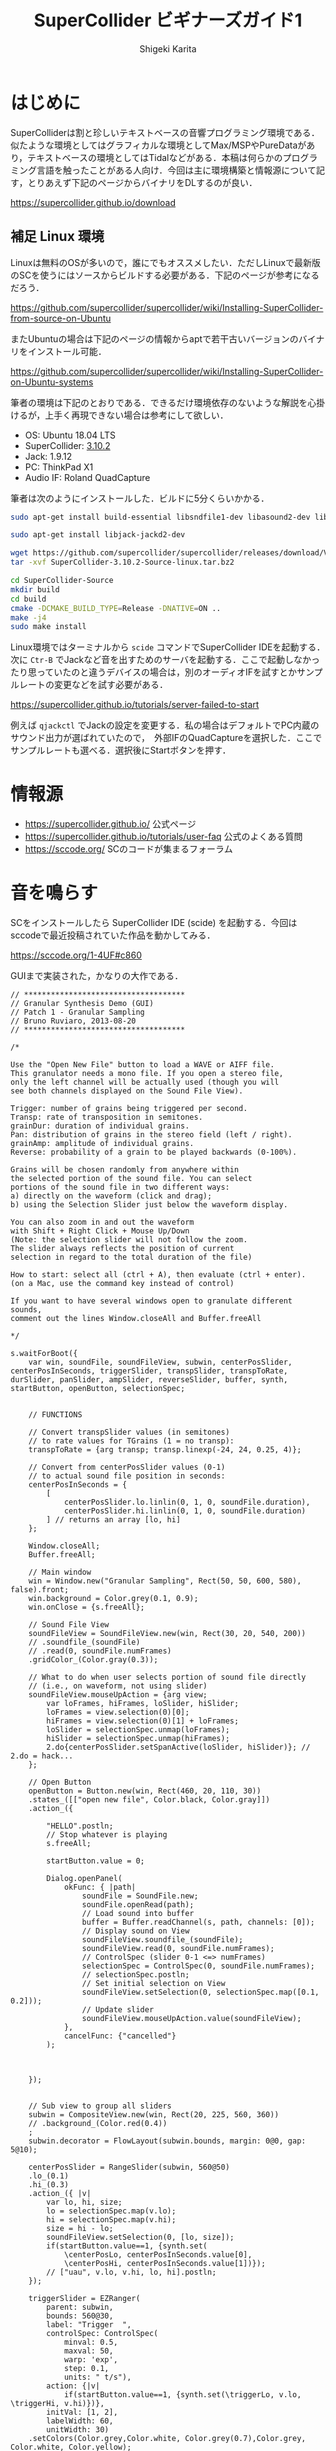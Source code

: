 #+TITLE: SuperCollider ビギナーズガイド1
#+AUTHOR: Shigeki Karita
#+LANGUAGE: ja
#+OPTIONS: toc:t num:t H:4 ^:nil pri:t author:t creator:t timestamp:t email:nil
#+HTML_MATHJAX:  path:"MathJax/MathJax.js?config=TeX-AMS_HTML"

* はじめに

SuperColliderは割と珍しいテキストベースの音響プログラミング環境である．似たような環境としてはグラフィカルな環境としてMax/MSPやPureDataがあり，テキストベースの環境としてはTidalなどがある．本稿は何らかのプログラミング言語を触ったことがある人向け．今回は主に環境構築と情報源について記す，とりあえず下記のページからバイナリをDLするのが良い．

https://supercollider.github.io/download


** 補足 Linux 環境

Linuxは無料のOSが多いので，誰にでもオススメしたい．ただしLinuxで最新版のSCを使うにはソースからビルドする必要がある．下記のページが参考になるだろう．

https://github.com/supercollider/supercollider/wiki/Installing-SuperCollider-from-source-on-Ubuntu

またUbuntuの場合は下記のページの情報からaptで若干古いバージョンのバイナリをインストール可能．

https://github.com/supercollider/supercollider/wiki/Installing-SuperCollider-on-Ubuntu-systems

筆者の環境は下記のとおりである．できるだけ環境依存のないような解説を心掛けるが，上手く再現できない場合は参考にして欲しい．

- OS: Ubuntu 18.04 LTS
- SuperCollider: [[https://github.com/supercollider/supercollider/releases/tag/Version-3.10.2][3.10.2]]
- Jack: 1.9.12
- PC: ThinkPad X1
- Audio IF: Roland QuadCapture

筆者は次のようにインストールした．ビルドに5分くらいかかる．

#+begin_src bash
sudo apt-get install build-essential libsndfile1-dev libasound2-dev libavahi-client-dev libicu-dev libreadline6-dev libfftw3-dev libxt-dev libudev-dev pkg-config git cmake qt5-default qt5-qmake qttools5-dev qttools5-dev-tools qtdeclarative5-dev qtpositioning5-dev libqt5sensors5-dev libqt5opengl5-dev qtwebengine5-dev libqt5svg5-dev libqt5websockets5-dev

sudo apt-get install libjack-jackd2-dev

wget https://github.com/supercollider/supercollider/releases/download/Version-3.10.2/SuperCollider-3.10.2-Source-linux.tar.bz2
tar -xvf SuperCollider-3.10.2-Source-linux.tar.bz2

cd SuperCollider-Source
mkdir build
cd build
cmake -DCMAKE_BUILD_TYPE=Release -DNATIVE=ON ..
make -j4
sudo make install
#+end_src

Linux環境ではターミナルから ~scide~ コマンドでSuperCollider IDEを起動する．次に ~Ctr-B~ でJackなど音を出すためのサーバを起動する．ここで起動しなかったり思っていたのと違うデバイスの場合は，別のオーディオIFを試すとかサンプルレートの変更などを試す必要がある．

https://supercollider.github.io/tutorials/server-failed-to-start

例えば ~qjackctl~ でJackの設定を変更する．私の場合はデフォルトでPC内蔵のサウンド出力が選ばれていたので，　外部IFのQuadCaptureを選択した．ここでサンプルレートも選べる．選択後にStartボタンを押す．

[[file:/img/jack.png]]

* 情報源

- https://supercollider.github.io/ 公式ページ
- https://supercollider.github.io/tutorials/user-faq 公式のよくある質問
- https://sccode.org/ SCのコードが集まるフォーラム

* 音を鳴らす

SCをインストールしたら SuperCollider IDE (scide) を起動する．今回はsccodeで最近投稿されていた作品を動かしてみる． 

https://sccode.org/1-4UF#c860

GUIまで実装された，かなりの大作である．

#+begin_src supercollider
// ************************************
// Granular Synthesis Demo (GUI)
// Patch 1 - Granular Sampling
// Bruno Ruviaro, 2013-08-20
// ************************************

/*

Use the "Open New File" button to load a WAVE or AIFF file.
This granulator needs a mono file. If you open a stereo file,
only the left channel will be actually used (though you will
see both channels displayed on the Sound File View).

Trigger: number of grains being triggered per second.
Transp: rate of transposition in semitones.
grainDur: duration of individual grains.
Pan: distribution of grains in the stereo field (left / right).
grainAmp: amplitude of individual grains.
Reverse: probability of a grain to be played backwards (0-100%).

Grains will be chosen randomly from anywhere within
the selected portion of the sound file. You can select
portions of the sound file in two different ways:
a) directly on the waveform (click and drag);
b) using the Selection Slider just below the waveform display.

You can also zoom in and out the waveform
with Shift + Right Click + Mouse Up/Down
(Note: the selection slider will not follow the zoom.
The slider always reflects the position of current
selection in regard to the total duration of the file)

How to start: select all (ctrl + A), then evaluate (ctrl + enter).
(on a Mac, use the command key instead of control)

If you want to have several windows open to granulate different sounds,
comment out the lines Window.closeAll and Buffer.freeAll

*/

s.waitForBoot({
	var win, soundFile, soundFileView, subwin, centerPosSlider, centerPosInSeconds, triggerSlider, transpSlider, transpToRate, durSlider, panSlider, ampSlider, reverseSlider, buffer, synth, startButton, openButton, selectionSpec;


	// FUNCTIONS

	// Convert transpSlider values (in semitones)
	// to rate values for TGrains (1 = no transp):
	transpToRate = {arg transp; transp.linexp(-24, 24, 0.25, 4)};

	// Convert from centerPosSlider values (0-1)
	// to actual sound file position in seconds:
	centerPosInSeconds = {
		[
			centerPosSlider.lo.linlin(0, 1, 0, soundFile.duration),
			centerPosSlider.hi.linlin(0, 1, 0, soundFile.duration)
		] // returns an array [lo, hi]
	};

	Window.closeAll;
	Buffer.freeAll;

	// Main window
	win = Window.new("Granular Sampling", Rect(50, 50, 600, 580), false).front;
	win.background = Color.grey(0.1, 0.9);
	win.onClose = {s.freeAll};

	// Sound File View
	soundFileView = SoundFileView.new(win, Rect(30, 20, 540, 200))
	// .soundfile_(soundFile)
	// .read(0, soundFile.numFrames)
	.gridColor_(Color.gray(0.3));

	// What to do when user selects portion of sound file directly
	// (i.e., on waveform, not using slider)
	soundFileView.mouseUpAction = {arg view;
		var loFrames, hiFrames, loSlider, hiSlider;
		loFrames = view.selection(0)[0];
		hiFrames = view.selection(0)[1] + loFrames;
		loSlider = selectionSpec.unmap(loFrames);
		hiSlider = selectionSpec.unmap(hiFrames);
		2.do{centerPosSlider.setSpanActive(loSlider, hiSlider)}; // 2.do = hack...
	};

	// Open Button
	openButton = Button.new(win, Rect(460, 20, 110, 30))
	.states_([["open new file", Color.black, Color.gray]])
	.action_({

		"HELLO".postln;
		// Stop whatever is playing
		s.freeAll;

		startButton.value = 0;

		Dialog.openPanel(
			okFunc: { |path|
				soundFile = SoundFile.new;
				soundFile.openRead(path);
				// Load sound into buffer
				buffer = Buffer.readChannel(s, path, channels: [0]);
				// Display sound on View
				soundFileView.soundfile_(soundFile);
				soundFileView.read(0, soundFile.numFrames);
				// ControlSpec (slider 0-1 <=> numFrames)
				selectionSpec = ControlSpec(0, soundFile.numFrames);
				// selectionSpec.postln;
				// Set initial selection on View
				soundFileView.setSelection(0, selectionSpec.map([0.1, 0.2]));
				// Update slider
				soundFileView.mouseUpAction.value(soundFileView);
			},
			cancelFunc: {"cancelled"}
		);



	});


	// Sub view to group all sliders
	subwin = CompositeView.new(win, Rect(20, 225, 560, 360))
	// .background_(Color.red(0.4))
	;
	subwin.decorator = FlowLayout(subwin.bounds, margin: 0@0, gap: 5@10);

	centerPosSlider = RangeSlider(subwin, 560@50)
	.lo_(0.1)
	.hi_(0.3)
	.action_({ |v|
		var lo, hi, size;
		lo = selectionSpec.map(v.lo);
		hi = selectionSpec.map(v.hi);
		size = hi - lo;
		soundFileView.setSelection(0, [lo, size]);
		if(startButton.value==1, {synth.set(
			\centerPosLo, centerPosInSeconds.value[0],
			\centerPosHi, centerPosInSeconds.value[1])});
		// ["uau", v.lo, v.hi, lo, hi].postln;
	});

	triggerSlider = EZRanger(
		parent: subwin,
		bounds: 560@30,
		label: "Trigger  ",
		controlSpec: ControlSpec(
			minval:	0.5,
			maxval: 50,
			warp: 'exp',
			step: 0.1,
			units: " t/s"),
		action: {|v|
			if(startButton.value==1, {synth.set(\triggerLo, v.lo, \triggerHi, v.hi)})},
		initVal: [1, 2],
		labelWidth: 60,
		unitWidth: 30)
	.setColors(Color.grey,Color.white, Color.grey(0.7),Color.grey, Color.white, Color.yellow);

	transpSlider = EZRanger(
		parent: subwin,
		bounds: 560@30,
		label: "Transp  ",
		controlSpec: ControlSpec(
			minval:	-24, // two octaves below
			maxval: 24, // two octaves above
			warp: 'lin',
			step: 1, // step by semitones
			units: " ST"),
		action: {|v|
			if(startButton.value==1, {
				synth.set(
					\rateLo, transpToRate.value(v.lo),
					\rateHi, transpToRate.value(v.hi))})},
		initVal: [0, 0],
		labelWidth: 60,
		unitWidth: 30)
	.setColors(Color.grey,Color.white, Color.grey(0.7),Color.grey, Color.white, Color.yellow);

	durSlider = EZRanger(
		parent: subwin,
		bounds: 560@30,
		label: "grainDur  ",
		controlSpec: ControlSpec(
			minval:	0.1,
			maxval: 2,
			warp: 'lin',
			step: 0.1,
			units: "sec"),
		action: {|v|
			if(startButton.value==1, {synth.set(\durLo, v.lo, \durHi, v.hi)})},
		initVal: [0, 0],
		labelWidth: 70,
		unitWidth: 30)
	.setColors(Color.grey,Color.white, Color.grey(0.7),Color.grey, Color.white, Color.yellow);

	panSlider = EZRanger(
		parent: subwin,
		bounds: 560@30,
		label: "Pan     ",
		controlSpec: ControlSpec(
			minval:	-1,
			maxval: 1,
			warp: 'lin',
			step: 0.1,
			units: "L/R"),
		action: {|v|
			if(startButton.value==1, {synth.set(\panLo, v.lo, \panHi, v.hi)})},
		initVal: [0, 0],
		labelWidth: 60,
		unitWidth: 30)
	.setColors(Color.grey,Color.white, Color.grey(0.7),Color.grey, Color.white, Color.yellow);

	ampSlider = EZRanger(
		parent: subwin,
		bounds: 560@30,
		label: "grainAmp ",
		controlSpec: ControlSpec(
			minval:	0.0,
			maxval: 1,
			warp: 'lin',
			step: 0.01,
			units: "amp"),
		action: {|v|
			if(startButton.value==1, {synth.set(\ampLo, v.lo, \ampHi, v.hi)})},
		initVal: [0.2, 0.4],
		labelWidth: 73,
		unitWidth: 35)
	.setColors(Color.grey,Color.white, Color.grey(0.7),Color.grey, Color.white, Color.yellow);

	reverseSlider = EZSlider(
		parent: subwin,
		bounds: 560@30,
		label: "Reverse  ",
		controlSpec: ControlSpec(
			minval:	0,
			maxval: 100,
			warp: 'lin',
			step: 1,
			units: "%"),
		action: {|v|
			if(startButton.value==1, {synth.set(\reverseProb, v.value/100)});
		},
		initVal: 0.0,
		labelWidth: 63,
		unitWidth: 35)
	.setColors(Color.grey,Color.white, Color.grey(0.7),Color.grey, Color.white, Color.yellow);

	startButton = Button.new(subwin, 560@40)
	.states_([["START"], ["STOP", Color.black, Color.gray]])
	.action_({arg button;
		if(button.value==1,
			{
				synth = Synth("granular-sampling", [
					\triggerLo, triggerSlider.lo,
					\triggerHi, triggerSlider.hi,
					\rateLo, transpToRate.value(transpSlider.lo),
					\rateHi, transpToRate.value(transpSlider.hi),
					\centerPosLo, centerPosInSeconds.value[0],
					\centerPosHi, centerPosInSeconds.value[1],
					\durLo, durSlider.lo,
					\durHi, durSlider.hi,
					\panLo, panSlider.lo,
					\panHi, panSlider.hi,
					\ampLo, ampSlider.lo,
					\ampHi, ampSlider.hi,
					\reverseProb, reverseSlider.value,
					\bufnum, buffer.bufnum]);
			},
			{synth.free});
	});


	// SynthDef
	SynthDef("granular-sampling", {
		arg triggerLo, triggerHi, rateLo, rateHi, centerPosLo, centerPosHi, durLo, durHi, panLo, panHi, ampLo, ampHi, reverseProb, bufnum;

		var trig, trigFreqMess, rate, centerPos, dur, pan, amp, coin, reverse, snd;
		// var bufdur = BufDur.kr(buffer);

		trigFreqMess = LFNoise2.kr(12).range(0.5, 1);
		trig = Impulse.kr(LFNoise0.kr(trigFreqMess).range(triggerLo, triggerHi));

		rate = Dwhite(rateLo, rateHi);
		centerPos = Dwhite(centerPosLo, centerPosHi);
		dur = Dwhite(durLo, durHi);
		pan = Dwhite(panLo, panHi);
		amp = Dwhite(ampLo, ampHi);
		coin = CoinGate.kr(reverseProb, trig);
		reverse = Select.kr(coin, [1, -1]);
		// reverse.poll(trig);

		Demand.kr(trig, 0, [rate, centerPos, dur, pan, amp]);

		snd = TGrains.ar(
			numChannels: 2,
			trigger: trig,
			bufnum: bufnum,
			rate: rate * reverse,
			centerPos: centerPos,
			dur: dur,
			pan: pan,
			amp: amp);

		Out.ar(0, snd);

	}).add;

}); // end of block
#+end_src

[[file:/img/scide.png]]

動かし方は scide でサーバを起動(Ctrl-Bなど)して，上の写真でいう左側の画面に貼り付けて，全選択したあと実行(Ctrl-Enter)すると次のようなGUIがでてくる．

[[file:/img/sc_granular_sampling.png]]

音声を読み込むようなので，とりあえず以前，このサイトのブログにアップロードした，回路を改造したギターの録音を取り込んで遊んでみた．グラニュラー的な奇妙な音になった．

https://soundcloud.com/kari_tech/sc-190216-162023
#+begin_export html
<iframe width="100%" height="300" scrolling="no" frameborder="no" allow="autoplay" src="https://w.soundcloud.com/player/?url=https%3A//api.soundcloud.com/tracks/576250611&color=%23ff5500&auto_play=false&hide_related=false&show_comments=true&show_user=true&show_reposts=false&show_teaser=true&visual=true"></iframe>
#+end_export

ちなみにSC上のなっている音を録音するには scide のメニュー Server から ~Start recoding~ を選択．すると Post window (右下のウィンドウ) に保存先などが表示されるので，良い感じの音を出した後，もう一度おなじメニューを選択すると録音が止まる．
